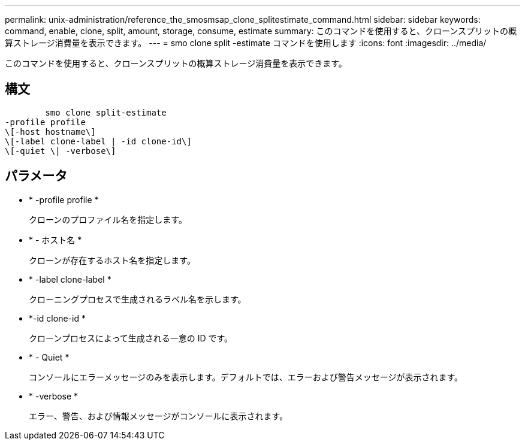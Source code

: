 ---
permalink: unix-administration/reference_the_smosmsap_clone_splitestimate_command.html 
sidebar: sidebar 
keywords: command, enable, clone, split, amount, storage, consume, estimate 
summary: このコマンドを使用すると、クローンスプリットの概算ストレージ消費量を表示できます。 
---
= smo clone split -estimate コマンドを使用します
:icons: font
:imagesdir: ../media/


[role="lead"]
このコマンドを使用すると、クローンスプリットの概算ストレージ消費量を表示できます。



== 構文

[listing]
----

        smo clone split-estimate
-profile profile
\[-host hostname\]
\[-label clone-label | -id clone-id\]
\[-quiet \| -verbose\]
----


== パラメータ

* * -profile profile *
+
クローンのプロファイル名を指定します。

* * - ホスト名 *
+
クローンが存在するホスト名を指定します。

* * -label clone-label *
+
クローニングプロセスで生成されるラベル名を示します。

* *-id clone-id *
+
クローンプロセスによって生成される一意の ID です。

* * - Quiet *
+
コンソールにエラーメッセージのみを表示します。デフォルトでは、エラーおよび警告メッセージが表示されます。

* * -verbose *
+
エラー、警告、および情報メッセージがコンソールに表示されます。



